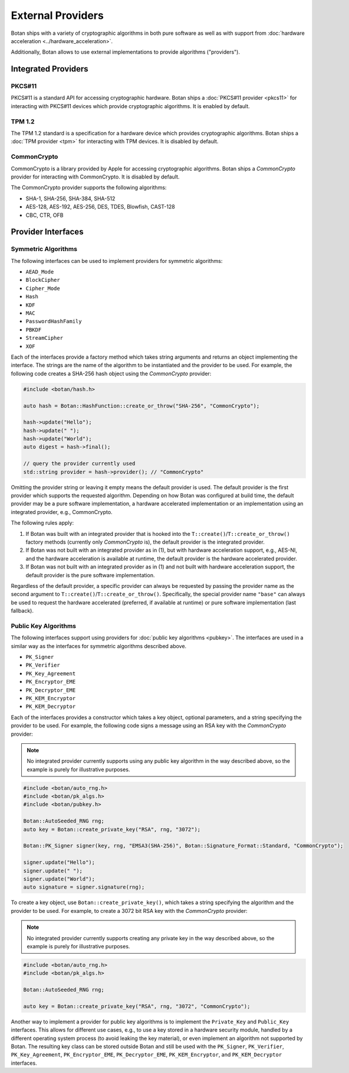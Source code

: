 External Providers
==============================

Botan ships with a variety of cryptographic algorithms in both pure software
as well as with support from :doc:`hardware acceleration <../hardware_acceleration>`.

Additionally, Botan allows to use external implementations to provide algorithms ("providers").

Integrated Providers
------------------------------

PKCS#11
^^^^^^^^^^^^^

PKCS#11 is a standard API for accessing cryptographic hardware. Botan
ships a :doc:`PKCS#11 provider <pkcs11>` for interacting with PKCS#11
devices which provide cryptographic algorithms. It is enabled by default.

TPM 1.2
^^^^^^^^^^^^^

The TPM 1.2 standard is a specification for a hardware device which provides
cryptographic algorithms. Botan ships a :doc:`TPM provider <tpm>` for interacting
with TPM devices. It is disabled by default.

CommonCrypto
^^^^^^^^^^^^^

CommonCrypto is a library provided by Apple for accessing cryptographic
algorithms. Botan ships a *CommonCrypto* provider for interacting with CommonCrypto.
It is disabled by default.

The CommonCrypto provider supports the following algorithms:

* SHA-1, SHA-256, SHA-384, SHA-512
* AES-128, AES-192, AES-256, DES, TDES, Blowfish, CAST-128
* CBC, CTR, OFB

Provider Interfaces
------------------------------

Symmetric Algorithms
^^^^^^^^^^^^^^^^^^^^^^^^^^^^^^

The following interfaces can be used to implement providers
for symmetric algorithms:

* ``AEAD_Mode``
* ``BlockCipher``
* ``Cipher_Mode``
* ``Hash``
* ``KDF``
* ``MAC``
* ``PasswordHashFamily``
* ``PBKDF``
* ``StreamCipher``
* ``XOF``

Each of the interfaces provide a factory method which takes string arguments
and returns an object implementing the interface. The strings are the name of
the algorithm to be instantiated and the provider to be used.
For example, the following code creates a SHA-256 hash object using the
*CommonCrypto* provider:

.. code-block:: cpp

    #include <botan/hash.h>

    auto hash = Botan::HashFunction::create_or_throw("SHA-256", "CommonCrypto");

    hash->update("Hello");
    hash->update(" ");
    hash->update("World");
    auto digest = hash->final();

    // query the provider currently used
    std::string provider = hash->provider(); // "CommonCrypto"

Omitting the provider string or leaving it empty means the default provider
is used. The default provider is the first provider which supports the
requested algorithm. Depending on how Botan was configured at build time,
the default provider may be a pure software implementation, a hardware
accelerated implementation or an implementation using an integrated provider,
e.g., CommonCrypto.

The following rules apply:

1. If Botan was built with an integrated provider that is hooked into the
   ``T::create()``/``T::create_or_throw()`` factory methods (currently only *CommonCrypto* is),
   the default provider is the integrated provider.

2. If Botan was not built with an integrated provider as in (1), but
   with hardware acceleration support, e.g., AES-NI, and the hardware acceleration
   is available at runtime, the default provider is the hardware accelerated provider.

3. If Botan was not built with an integrated provider as in (1) and not built
   with hardware acceleration support, the default provider is the pure software
   implementation.

Regardless of the default provider, a specific provider can always be requested
by passing the provider name as the second argument to ``T::create()``/``T::create_or_throw()``.
Specifically, the special provider name ``"base"`` can always be used to
request the hardware accelerated (preferred, if available at runtime)
or pure software implementation (last fallback).

Public Key Algorithms
^^^^^^^^^^^^^^^^^^^^^^^

The following interfaces support using providers for
:doc:`public key algorithms <pubkey>`. The interfaces are used
in a similar way as the interfaces for symmetric algorithms
described above.

* ``PK_Signer``
* ``PK_Verifier``
* ``PK_Key_Agreement``
* ``PK_Encryptor_EME``
* ``PK_Decryptor_EME``
* ``PK_KEM_Encryptor``
* ``PK_KEM_Decryptor``

Each of the interfaces provides a constructor which takes a key object,
optional parameters, and a string specifying the provider to be used.
For example, the following code signs a message using an RSA key with the
*CommonCrypto* provider:

.. note:: No integrated provider currently supports using any public key algorithm
    in the way described above, so the example is purely for illustrative purposes.

.. code:: cpp

    #include <botan/auto_rng.h>
    #include <botan/pk_algs.h>
    #include <botan/pubkey.h>

    Botan::AutoSeeded_RNG rng;
    auto key = Botan::create_private_key("RSA", rng, "3072");

    Botan::PK_Signer signer(key, rng, "EMSA3(SHA-256)", Botan::Signature_Format::Standard, "CommonCrypto");

    signer.update("Hello");
    signer.update(" ");
    signer.update("World");
    auto signature = signer.signature(rng);

To create a key object, use ``Botan::create_private_key()``, which takes
a string specifying the algorithm and the provider to be used. For example, to
create a 3072 bit RSA key with the *CommonCrypto* provider:

.. note:: No integrated provider currently supports creating any private key
    in the way described above, so the example is purely for illustrative purposes.

.. code:: cpp

    #include <botan/auto_rng.h>
    #include <botan/pk_algs.h>

    Botan::AutoSeeded_RNG rng;

    auto key = Botan::create_private_key("RSA", rng, "3072", "CommonCrypto");

Another way to implement a provider for public key algorithms is to implement
the ``Private_Key`` and ``Public_Key`` interfaces. This allows for different
use cases, e.g., to use a key stored in a hardware security module, handled
by a different operating system process (to avoid leaking the key material),
or even implement an algorithm not supported by Botan. The resulting key class
can be stored outside Botan and still be used with the ``PK_Signer``,
``PK_Verifier``, ``PK_Key_Agreement``, ``PK_Encryptor_EME``, ``PK_Decryptor_EME``,
``PK_KEM_Encryptor``, and ``PK_KEM_Decryptor`` interfaces.

